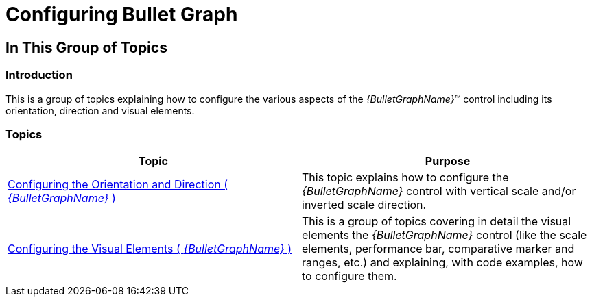 ﻿////

|metadata|
{
    "name": "bulletgraph-configuring",
    "controlName": ["{BulletGraphName}"],
    "tags": ["Charting","How Do I"],
    "guid": "1cd8c1ad-1f04-40f1-adb2-6d203d00fba7",  
    "buildFlags": [],
    "createdOn": "2014-06-05T19:53:11.9938651Z"
}
|metadata|
////

= Configuring Bullet Graph

== In This Group of Topics

=== Introduction

This is a group of topics explaining how to configure the various aspects of the  _{BulletGraphName}_™ control including its orientation, direction and visual elements.

=== Topics

[options="header", cols="a,a"]
|====
|Topic|Purpose

| link:bulletgraph-configuring-the-orientation-and-direction.html[Configuring the Orientation and Direction ( _{BulletGraphName}_ )]
|This topic explains how to configure the _{BulletGraphName}_ control with vertical scale and/or inverted scale direction.

| link:bulletgraph-configuring-the-visual-elements.html[Configuring the Visual Elements ( _{BulletGraphName}_ )]
|This is a group of topics covering in detail the visual elements the _{BulletGraphName}_ control (like the scale elements, performance bar, comparative marker and ranges, etc.) and explaining, with code examples, how to configure them.

|====

[[_Ref358209468]]